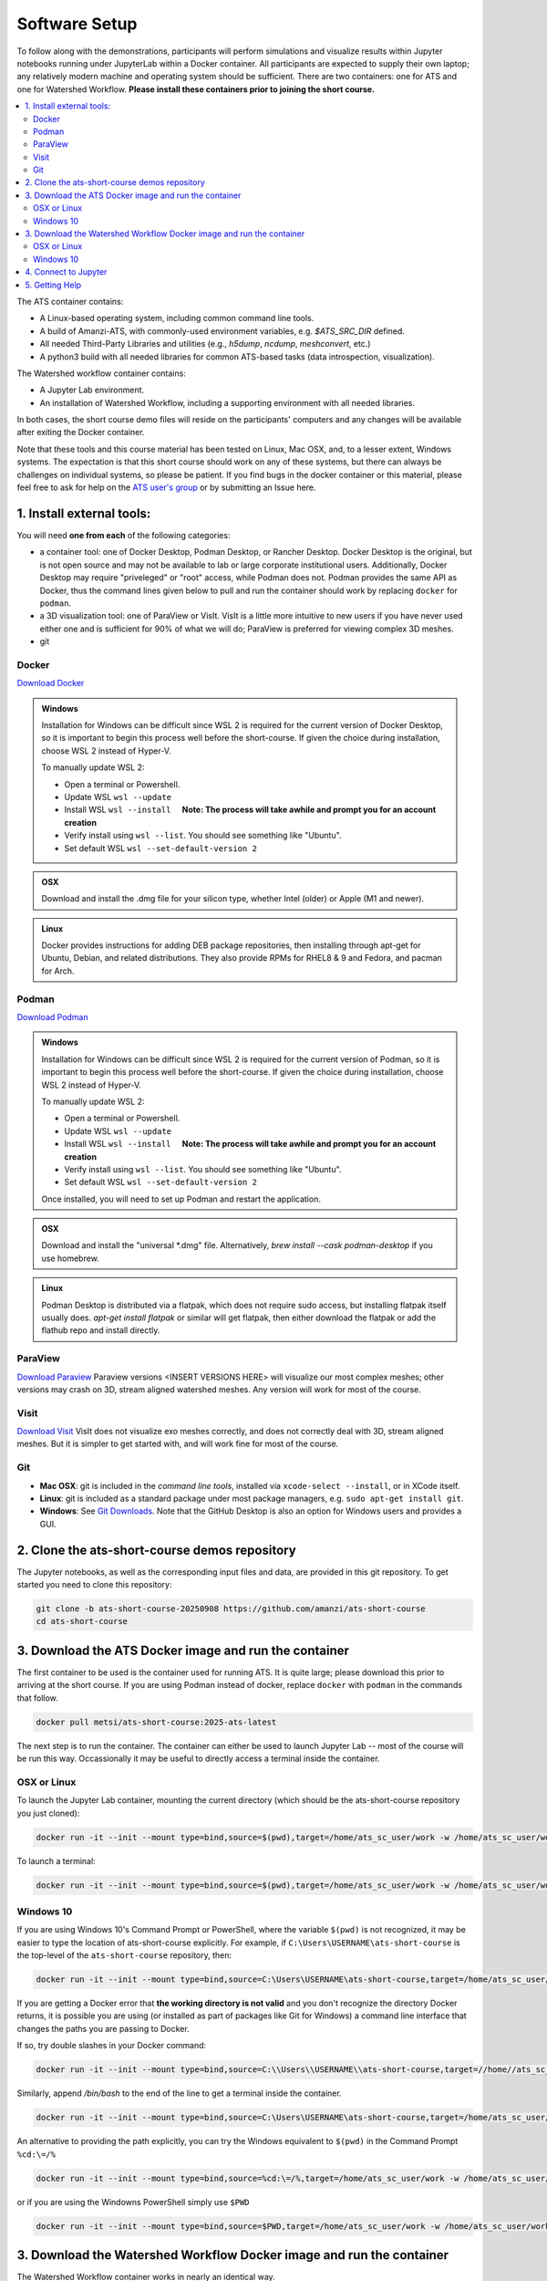 Software Setup
==============

To follow along with the demonstrations, participants will perform simulations and visualize results within Jupyter notebooks running under JupyterLab within a Docker container.  All participants are expected to supply their own laptop; any relatively modern machine and operating system should be sufficient. There are two containers: one for ATS and one for Watershed Workflow.  **Please install these containers prior to joining the short course.**

.. contents::
   :local:
   :depth: 2

The ATS container contains:

* A Linux-based operating system, including common command line tools.
* A build of Amanzi-ATS, with commonly-used environment variables, e.g. `$ATS_SRC_DIR` defined.
* All needed Third-Party Libraries and utilities (e.g., `h5dump`, `ncdump`, `meshconvert`, etc.)
* A python3 build with all needed libraries for common ATS-based tasks (data introspection, visualization).

The Watershed workflow container contains:

* A Jupyter Lab environment.
* An installation of Watershed Workflow, including a supporting environment with all needed libraries.

In both cases, the short course demo files will reside on the participants' computers and any changes will be available after exiting the Docker container.

Note that these tools and this course material has been tested on Linux, Mac OSX, and, to a lesser extent, Windows systems. The expectation is that this short course should work on any of these systems, but there can always be challenges on individual systems, so please be patient. If you find bugs in the docker container or this material, please feel free to ask for help on the
`ATS user's group <mailto:ats-users@googlegroups.com>`_  or by submitting an Issue here.

.. |nbsp| unicode:: U+00A0 .. UNBREAKABLE SPACE 

1. Install external tools:
^^^^^^^^^^^^^^^^^^^^^^^^^^

You will need **one from each** of the following categories:

* a container tool: one of Docker Desktop, Podman Desktop, or Rancher Desktop.  Docker Desktop is the original, but is not open source and may not be available to lab or large corporate institutional users.  Additionally, Docker Desktop may require "priveleged" or "root" access, while Podman does not. Podman provides the same API as Docker, thus the command lines given below to pull and run the container should work by replacing ``docker`` for ``podman``. 
* a 3D visualization tool: one of ParaView or VisIt.  VisIt is a little more intuitive to new users if you have never used either one and is sufficient for 90% of what we will do; ParaView is preferred for viewing complex 3D meshes.
* git
  

Docker
""""""

`Download Docker <https://www.docker.com/get-started>`_

.. admonition:: Windows

    Installation for Windows can be difficult since WSL 2 is required for the current version of Docker Desktop, so it is important to begin this process well before the short-course. If given the choice during installation, choose WSL 2 instead of Hyper-V.

    To manually update WSL 2:

    * Open a terminal or Powershell.
    * Update WSL ``wsl --update``
    * Install WSL ``wsl --install``  |nbsp| |nbsp| **Note: The process will take awhile and prompt you for an account creation**
    * Verify install using ``wsl --list``. You should see something like "Ubuntu".
    * Set default WSL ``wsl --set-default-version 2``

.. admonition:: OSX

    Download and install the .dmg file for your silicon type, whether Intel (older) or Apple (M1 and newer).

.. admonition:: Linux

    Docker provides instructions for adding DEB package repositories, then installing through apt-get for Ubuntu, Debian, and related distributions.  They also provide RPMs for RHEL8 & 9 and Fedora, and pacman for Arch.

.. seealso::

    * `WSL Installation <https://docs.microsoft.com/en-us/windows/wsl/install-win10#step-4---download-the-linux-kernel-update-package>`_
    * `WSL Troublshooting Guide <https://learn.microsoft.com/en-us/windows/wsl/troubleshooting#installation-issues>`_


Podman
"""""""

`Download Podman <https://podman-desktop.io/>`_

.. admonition:: Windows

    Installation for Windows can be difficult since WSL 2 is required for the current version of Podman, so it is important to begin this process well before the short-course. If given the choice during installation, choose WSL 2 instead of Hyper-V.

    To manually update WSL 2:

    * Open a terminal or Powershell.
    * Update WSL ``wsl --update``
    * Install WSL ``wsl --install``  |nbsp| |nbsp| **Note: The process will take awhile and prompt you for an account creation**
    * Verify install using ``wsl --list``. You should see something like "Ubuntu".
    * Set default WSL ``wsl --set-default-version 2``

    Once installed, you will need to set up Podman and restart the application.

.. admonition:: OSX

    Download and install the "universal *.dmg" file.  Alternatively, `brew install --cask podman-desktop` if you use homebrew.

.. admonition:: Linux

    Podman Desktop is distributed via a flatpak, which does not require sudo access, but installing flatpak itself usually does.  `apt-get install flatpak` or similar will get flatpak, then either download the flatpak or add the flathub repo and install directly.
                
.. seealso::

    * `WSL for Podman Guide <https://podman-desktop.io/docs/installation/windows-install>`_
    * `WSL Installation <https://docs.microsoft.com/en-us/windows/wsl/install-win10#step-4---download-the-linux-kernel-update-package>`_
    * `WSL Troublshooting Guide <https://learn.microsoft.com/en-us/windows/wsl/troubleshooting#installation-issues>`_

ParaView
""""""""

`Download Paraview <https://www.paraview.org/download/>`_  Paraview versions <INSERT VERSIONS HERE> will visualize our most complex meshes; other versions may crash on 3D, stream aligned watershed meshes.  Any version will work for most of the course.

Visit
"""""

`Download Visit <https://wci.llnl.gov/simulation/computer-codes/visit/executables>`_  VisIt does not visualize exo meshes correctly, and does not correctly deal with 3D, stream aligned meshes.  But it is simpler to get started with, and will work fine for most of the course.

Git
"""

* **Mac OSX**: git is included in the *command line tools*, installed via ``xcode-select --install``, or in XCode itself.
* **Linux**: git is included as a standard package under most package managers, e.g. ``sudo apt-get install git``.
* **Windows**: See `Git Downloads <https://github.com/git-guides/install-git>`_. Note that the GitHub Desktop is also an option for Windows users and provides a GUI.


2. Clone the ats-short-course demos repository
^^^^^^^^^^^^^^^^^^^^^^^^^^^^^^^^^^^^^^^^^^^^^^

The Jupyter notebooks, as well as the corresponding input files and data, are provided in this git repository. To get started you need to clone this repository:

.. code-block:: sh

   git clone -b ats-short-course-20250908 https://github.com/amanzi/ats-short-course
   cd ats-short-course
  
3. Download the ATS Docker image and run the container
^^^^^^^^^^^^^^^^^^^^^^^^^^^^^^^^^^^^^^^^^^^^^^^^^^^^^^^^^^^^^^^

The first container to be used is the container used for running ATS.  It is quite large; please download this prior to arriving at the short course. If you are using Podman instead of docker, replace ``docker`` with ``podman`` in the commands that follow. 

.. code-block:: sh

   docker pull metsi/ats-short-course:2025-ats-latest


The next step is to run the container.  The container can either be used to launch Jupyter Lab -- most of the course will be run this way.  Occassionally it may be useful to directly access a terminal inside the container.


OSX or Linux
""""""""""""

To launch the Jupyter Lab container, mounting the current directory (which should be the ats-short-course repository you just cloned):

.. code-block:: sh

   docker run -it --init --mount type=bind,source=$(pwd),target=/home/ats_sc_user/work -w /home/ats_sc_user/work -p 8888:8888 metsi/ats-short-course:2025-ats-latest


To launch a terminal:

.. code-block:: sh

   docker run -it --init --mount type=bind,source=$(pwd),target=/home/ats_sc_user/work -w /home/ats_sc_user/work -p 8888:8888 metsi/ats-short-course:2025-ats-latest /bin/bash

Windows 10
""""""""""

If you are using Windows 10's Command Prompt or PowerShell, where the variable ``$(pwd)`` is not recognized, it may be easier to type the location of ats-short-course explicitly.  
For example, if ``C:\Users\USERNAME\ats-short-course`` is the top-level of the ``ats-short-course`` repository, then:

.. code-block:: sh

    docker run -it --init --mount type=bind,source=C:\Users\USERNAME\ats-short-course,target=/home/ats_sc_user/work -w /home/ats_sc_user/work -p 8888:8888 metsi/ats-short-course:2025-ats-latest

If you are getting a Docker error that **the working directory is not valid** and you don't recognize the directory Docker returns, it is possible you are using (or installed as part of packages like Git for Windows) a command line interface that changes the paths you are passing to Docker.  

If so, try double slashes in your Docker command:

.. code-block:: sh

    docker run -it --init --mount type=bind,source=C:\\Users\\USERNAME\\ats-short-course,target=//home//ats_sc_user//work -w //home//ats_sc_user//work -p 8888:8888 metsi/ats-short-course:2025-ats-latest


Similarly, append `/bin/bash` to the end of the line to get a terminal inside the container.

.. code-block:: sh

    docker run -it --init --mount type=bind,source=C:\Users\USERNAME\ats-short-course,target=/home/ats_sc_user/work -w /home/ats_sc_user/work -p 8888:8888 metsi/ats-short-course:2025-ats-latest /bin/bash

An alternative to providing the path explicitly, you can try the Windows equivalent to ``$(pwd)`` in the Command Prompt ``%cd:\=/%``

.. code-block:: sh

    docker run -it --init --mount type=bind,source=%cd:\=/%,target=/home/ats_sc_user/work -w /home/ats_sc_user/work -p 8888:8888 metsi/ats-short-course:2025-ats-latest

or if you are using the Windowns PowerShell simply use ``$PWD``

.. code-block:: sh

    docker run -it --init --mount type=bind,source=$PWD,target=/home/ats_sc_user/work -w /home/ats_sc_user/work -p 8888:8888 metsi/ats-short-course:2025-ats-latest


3. Download the Watershed Workflow Docker image and run the container
^^^^^^^^^^^^^^^^^^^^^^^^^^^^^^^^^^^^^^^^^^^^^^^^^^^^^^^^^^^^^^^^^^^^^

The Watershed Workflow container works in nearly an identical way.

.. code-block:: sh

   docker pull ecoon/watershed_workflow-ats:v2.0


The next step is to run the container.  Again, we will mount the local directory, and run jupyter lab.

OSX or Linux
""""""""""""

To launch the Jupyter Lab container, mounting the current directory (which should be the ats-short-course repository you just cloned):

.. code-block:: sh

   docker run -it --init --mount type=bind,source=$(pwd),target=/home/joyvan/workdir -w /home/joyvan/workdir -p 9999:9999 ecoon/watershed_workflow-ats:v2.0

Windows 10
""""""""""

If you are using Windows 10's Command Prompt or PowerShell, where the variable ``$(pwd)`` is not recognized, it may be easier to type the location of ats-short-course explicitly.  
For example, if ``C:\Users\USERNAME\ats-short-course`` is the top-level of the ``ats-short-course`` repository, then:

.. code-block:: sh

    docker run -it --init --mount type=bind,source=C:\Users\USERNAME\ats-short-course,target=/home/joyvan/workdir -w /home/joyvan/workdir -p 9999:9999 ecoon/watershed_watershed-ats:v2.0

If you are getting a Docker error that **the working directory is not valid** and you don't recognize the directory Docker returns, it is possible you are using (or installed as part of packages like Git for Windows) a command line interface that changes the paths you are passing to Docker.  

If so, try double slashes in your Docker command:

.. code-block:: sh

    docker run -it --init --mount type=bind,source=C:\\Users\\USERNAME\\ats-short-course,target=//home//joyvan//workdir -w //home//joyvan//workdir -p 9999:9999 ecoon/watershed_workflow-ats:v2.0

An alternative to providing the path explicitly, you can try the Windows equivalent to ``$(pwd)`` in the Command Prompt ``%cd:\=/%``
    
.. code-block:: sh

    docker run -it --init --mount type=bind,source=%cd:\=/%,target=/home/joyvan/workdir -w /home/joyvan/workdir -p 9999:9999 ecoon/watershed_watershed-ats:v2.0

or if you are using the Windowns PowerShell simply use ``$PWD``

.. code-block:: sh

    docker run -it --init --mount type=bind,source=$PWD,target=/home/joyvan/workdir -w /home/joyvan/workdir -p 9999:9999 ecoon/watershed_watershed-ats:v2.0
    

4. Connect to Jupyter
^^^^^^^^^^^^^^^^^^^^^

Follow the instructions on the screen, but if you launched Jupyter Lab, you should now be able to open a link in your browser pointed to the Jupyter Lab.  The link should be:

* http://127.0.0.1:8888/lab for the ATS container
* http://127.0.0.1:9999/lab for the Watershed Workflow container.

You should see JupyterLab and the files from this repository.


.. note::

   If the browser complains about tokens and refuses to connect, it may be because you have a local, non-container Jupyter lab instance running.  Please shut that down, then try again.

    
.. note::

   Some users see the message:

   .. code-block::

      No web browser found: could not locate runnable browser.

   This message is safe to ignore -- by manually copying and pasting the above address into your browser, you should see the Jupyter Lab instance.


5. Getting Help
^^^^^^^^^^^^^^^

If you have trouble with this at any point, please either:

* email the ATS users group at ats-users@googlegroups.com
* post an `issue <https://github.com/amanzi/ats-short-course/issues/>`_
  
  
